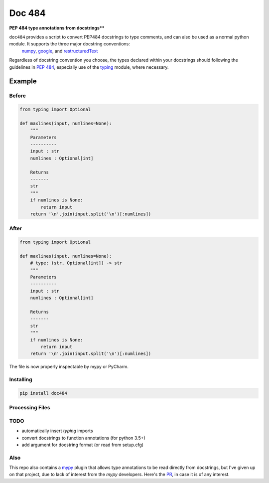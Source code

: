 
=======
Doc 484
=======

**PEP 484 type annotations from docstrings****


``doc484`` provides a script to convert PEP484 docstrings to type comments, and can also be used as a normal python module.  It supports the three major docstring conventions:
 `numpy <http://sphinxcontrib-napoleon.readthedocs.io/en/latest/example_numpy.html#example-numpy>`_,
 `google <http://sphinxcontrib-napoleon.readthedocs.io/en/latest/example_google.html>`_, and
 `restructuredText <https://thomas-cokelaer.info/tutorials/sphinx/docstring_python.html#template-py-source-file>`_

Regardless of docstring convention you choose, the types declared within your docstrings should following the guidelines in `PEP 484 <https://www.python.org/dev/peps/pep-0484/>`_, especially use of the `typing <https://docs.python.org/3/library/typing.html>`_ module, where necessary.


Example
=======

Before
------

.. code:: python

    from typing import Optional

    def maxlines(input, numlines=None):
        """
        Parameters
        ----------
        input : str
        numlines : Optional[int]

        Returns
        -------
        str
        """
        if numlines is None:
            return input
        return '\n'.join(input.split('\n')[:numlines])


After
-----

.. code:: python

    from typing import Optional

    def maxlines(input, numlines=None):
        # type: (str, Optional[int]) -> str
        """
        Parameters
        ----------
        input : str
        numlines : Optional[int]

        Returns
        -------
        str
        """
        if numlines is None:
            return input
        return '\n'.join(input.split('\n')[:numlines])


The file is now properly inspectable by mypy or PyCharm.

Installing
----------

.. code::

    pip install doc484


Processing Files
----------------

.. code::
    doc484 -h


TODO
----
- automatically insert `typing` imports
- convert docstrings to function annotations (for python 3.5+)
- add argument for docstring format (or read from setup.cfg)

Also
----

This repo also contains a `mypy <http://mypy.readthedocs.io/en/latest/>`_ plugin that allows type annotations to be read directly from docstrings, but I've given up on that project, due to lack of interest from the `mypy` developers. Here's the `PR <https://github.com/python/mypy/pull/3225>`_, in case it is of any interest.